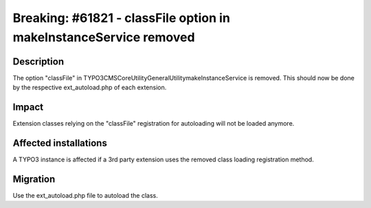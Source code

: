 ==================================================================
Breaking: #61821 - classFile option in makeInstanceService removed
==================================================================

Description
===========

The option "classFile" in \TYPO3\CMS\Core\Utility\GeneralUtility\makeInstanceService is removed.
This should now be done by the respective ext_autoload.php of each extension.


Impact
======

Extension classes relying on the "classFile" registration for autoloading will not be loaded anymore.


Affected installations
======================

A TYPO3 instance is affected if a 3rd party extension uses the removed class loading registration method.


Migration
=========

Use the ext_autoload.php file to autoload the class.